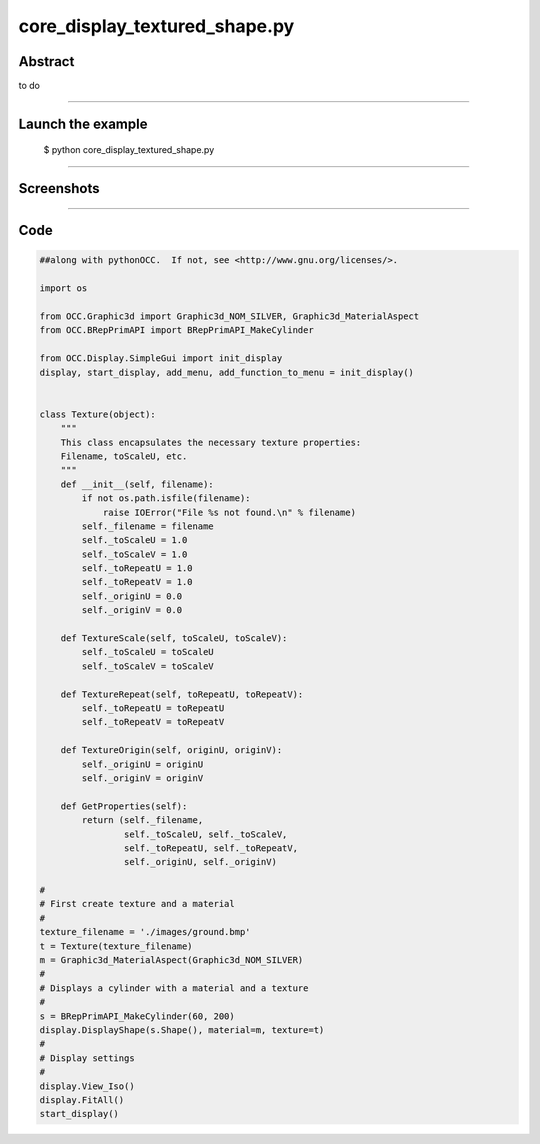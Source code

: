 core_display_textured_shape.py
==============================

Abstract
^^^^^^^^

to do

------

Launch the example
^^^^^^^^^^^^^^^^^^

  $ python core_display_textured_shape.py

------


Screenshots
^^^^^^^^^^^


  .. image:: images/screenshots/capture-core_display_textured_shape-1-1510987107.jpeg

------

Code
^^^^


.. code-block:: python

  ##along with pythonOCC.  If not, see <http://www.gnu.org/licenses/>.
  
  import os
  
  from OCC.Graphic3d import Graphic3d_NOM_SILVER, Graphic3d_MaterialAspect
  from OCC.BRepPrimAPI import BRepPrimAPI_MakeCylinder
  
  from OCC.Display.SimpleGui import init_display
  display, start_display, add_menu, add_function_to_menu = init_display()
  
  
  class Texture(object):
      """
      This class encapsulates the necessary texture properties:
      Filename, toScaleU, etc.
      """
      def __init__(self, filename):
          if not os.path.isfile(filename):
              raise IOError("File %s not found.\n" % filename)
          self._filename = filename
          self._toScaleU = 1.0
          self._toScaleV = 1.0
          self._toRepeatU = 1.0
          self._toRepeatV = 1.0
          self._originU = 0.0
          self._originV = 0.0
  
      def TextureScale(self, toScaleU, toScaleV):
          self._toScaleU = toScaleU
          self._toScaleV = toScaleV
  
      def TextureRepeat(self, toRepeatU, toRepeatV):
          self._toRepeatU = toRepeatU
          self._toRepeatV = toRepeatV
  
      def TextureOrigin(self, originU, originV):
          self._originU = originU
          self._originV = originV
  
      def GetProperties(self):
          return (self._filename,
                  self._toScaleU, self._toScaleV,
                  self._toRepeatU, self._toRepeatV,
                  self._originU, self._originV)
  
  #
  # First create texture and a material
  #
  texture_filename = './images/ground.bmp'
  t = Texture(texture_filename)
  m = Graphic3d_MaterialAspect(Graphic3d_NOM_SILVER)
  #
  # Displays a cylinder with a material and a texture
  #
  s = BRepPrimAPI_MakeCylinder(60, 200)
  display.DisplayShape(s.Shape(), material=m, texture=t)
  #
  # Display settings
  #
  display.View_Iso()
  display.FitAll()
  start_display()
